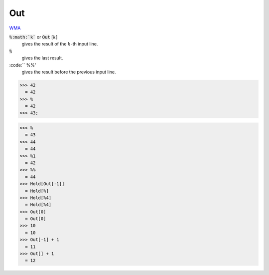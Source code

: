 Out
===

`WMA <https://reference.wolfram.com/language/ref/$Out>`_

:code:`%:math:`k``  or :code:`Out` [:math:`k`]
    gives the result of the :math:`k`-th input line.

:code:`%`
    gives the last result.

:code:`` %%'
    gives the result before the previous input line.





>>> 42
  = 42
>>> %
  = 42
>>> 43;

>>> %
  = 43
>>> 44
  = 44
>>> %1
  = 42
>>> %%
  = 44
>>> Hold[Out[-1]]
  = Hold[%]
>>> Hold[%4]
  = Hold[%4]
>>> Out[0]
  = Out[0]
>>> 10
  = 10
>>> Out[-1] + 1
  = 11
>>> Out[] + 1
  = 12
